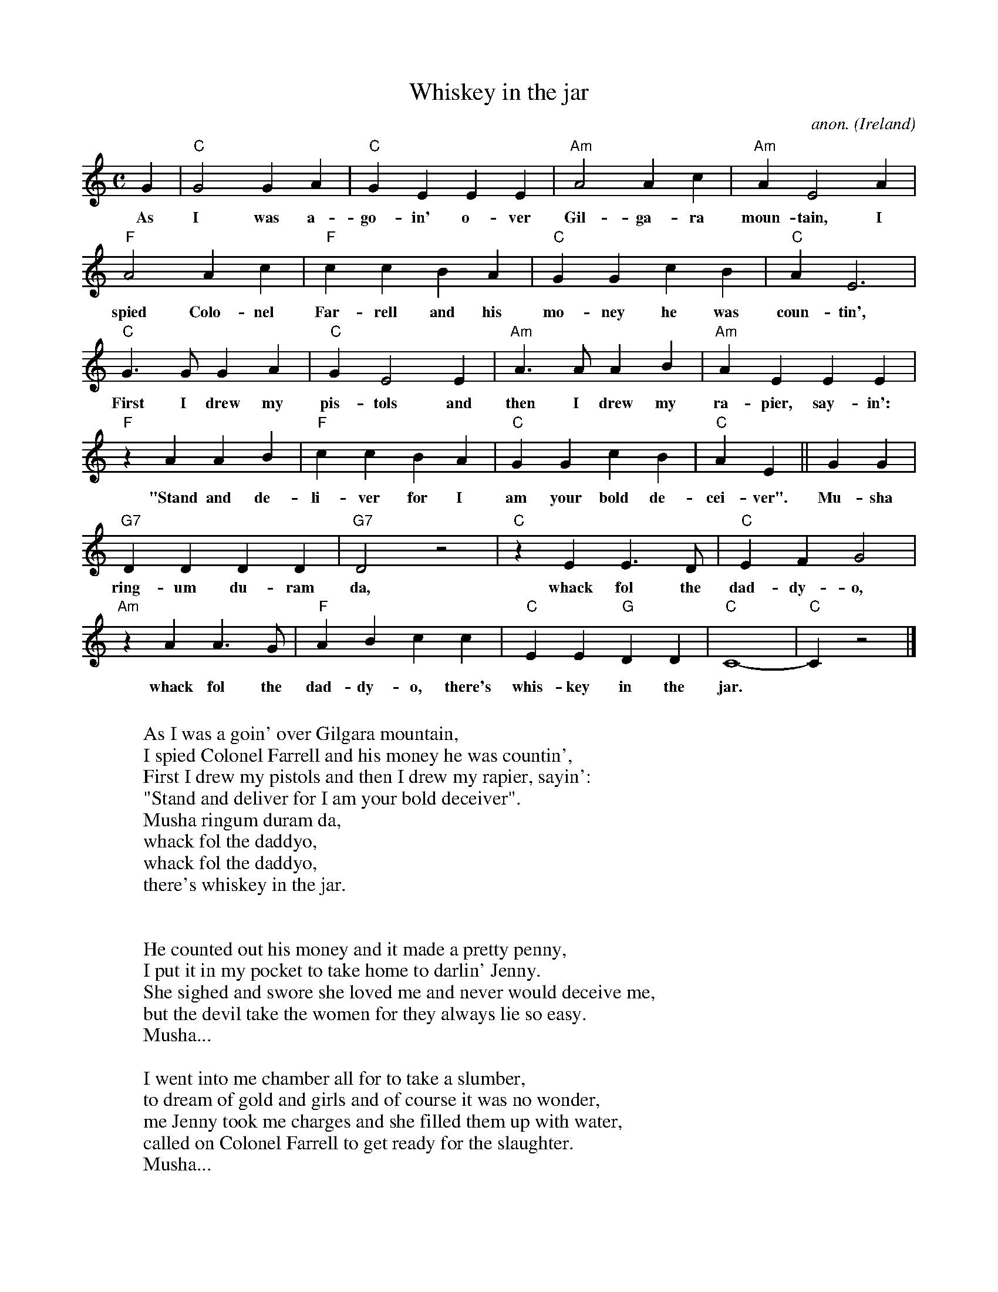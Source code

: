 X: 1
T:Whiskey in the jar
C:anon.
O:Ireland
Z:Transcribed by Frank Nordberg - http://www.musicaviva.com
M:C
L:1/4
K:C
G|"C"G2GA|"C"GEEE|"Am"A2Ac|"Am"AE2A|
w:As I was a-go-in' o-ver Gil-ga-ra moun-tain, I
"F"A2Ac|"F"ccBA|"C"GGcB|"C"AE3|
w:spied Colo-nel Far-rell and his mo-ney he was coun-tin',
"C"G>GGA|"C"GE2E|"Am"A>AAB|"Am"AEEE|
w:First I drew my pis-tols and then I drew my ra-pier, say-in':
"F"z AAB|"F"ccBA|"C"GGcB|"C"AE||GG|
w:"Stand and de-li-ver for I am your bold de-cei-ver". Mu-sha
"G7"DDDD|"G7"D2 z2|"C"z EE>D|"C"EFG2|
w:ring-um du-ram da, whack fol the dad-dy-o,
"Am"z AA>G|"F"ABcc|"C"EE"G"DD|"C"C4-|"C"C z2|]
w:whack fol the dad-dy-o, there's whis-key in the jar.
W:
W:As I was a goin' over Gilgara mountain,
W:I spied Colonel Farrell and his money he was countin',
W:First I drew my pistols and then I drew my rapier, sayin':
W:"Stand and deliver for I am your bold deceiver".
W:  Musha ringum duram da,
W:  whack fol the daddyo,
W:  whack fol the daddyo,
W:  there's whiskey in the jar.
W:
W:
W:He counted out his money and it made a pretty penny,
W:I put it in my pocket to take home to darlin' Jenny.
W:She sighed and swore she loved me and never would deceive me,
W:but the devil take the women for they always lie so easy.
W:  Musha...
W:
W:I went into me chamber all for to take a slumber,
W:to dream of gold and girls and of course it was no wonder,
W:me Jenny took me charges and she filled them up with water,
W:called on Colonel Farrell to get ready for the slaughter.
W:  Musha...
W:
W:Next morning early before I rose for travel,
W:acame a band of footmen and likewise Colonel Farrell,
W:I goes to draw my pistol for she'd stole away my rapier.
W:But a prisoner I was taken I couldn't shoot the water.
W:  Musha...
W:
W:They put me into jail with a judge all awritin'
W:robbin' Colonel Farrell on Gilgarra Mountain.
W:But they didn't take me fists and I knocked the jailer down, and bid a farewell to this
W:tight fisted town.
W:  Musha...
W:
W:I'd like to find me brother the one that's in the army
W:I don't know where he's stationed in Cork or in Killarney.
W:Together we'd go roamin' o'er the mountains of Kilkenny,
W:and I swear he'd treat me fairer than me darlin' sportin' Jenny.
W:  Musha...
W:
W:There's some takes delight in the carriages and rollin',
W:some takes delight in the hurley or the bollin'.
W:But I takes delight in the juice of the barley, courtin'
W:pretty maids in the mornin', oh so early.
W:  Musha...
